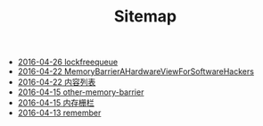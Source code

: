 #+TITLE: Sitemap

   + [[file:lockfreequeue.org][2016-04-26 lockfreequeue]]
   + [[file:MemoryBarrierAHardwareViewForSoftwareHackers.org][2016-04-22 MemoryBarrierAHardwareViewForSoftwareHackers]]
   + [[file:index.org][2016-04-22 内容列表]]
   + [[file:other-memory-barrier.org][2016-04-15 other-memory-barrier]]
   + [[file:memory_barrier.org][2016-04-15 内存栅栏]]
   + [[file:remember.org][2016-04-13 remember]]

